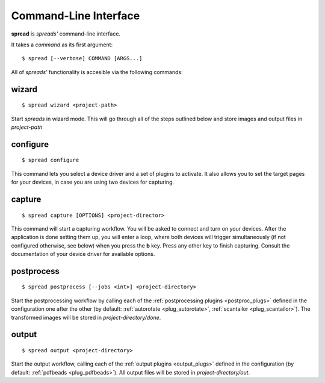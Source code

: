 Command-Line Interface
**********************

**spread** is *spreads'* command-line interface.

It takes a *command* as its first argument::

    $ spread [--verbose] COMMAND [ARGS...]

All of *spreads'* functionality is accesible via the following commands:

wizard
======
::

    $ spread wizard <project-path>

Start *spreads* in wizard mode. This will go through all of the steps outlined
below and store images and output files in *project-path*

configure
=========
::

    $ spread configure

This command lets you select a device driver and a set of plugins to activate.
It also allows you to set the target pages for your devices, in case you are
using two devices for capturing.

capture
=======
::

    $ spread capture [OPTIONS] <project-director>

This command will start a capturing workflow. You will be asked to connect and
turn on your devices. After the application is done setting them up, you will
enter a loop, where both devices will trigger simultaneously (if not configured
otherwise, see below) when you press the **b** key. Press any other key to
finish capturing. Consult the documentation of your device driver for available
options.

.. program:: spread-capture

.. option:: --no-parallel-capture

   When using two devices, do not trigger them simultaneously but one after the
   other.

.. option:: --flip-target-pages

   When using two devices, flip the configured target pages, i.e. the camera
   configured to be *odd* will temporarily be the *even* device and vice versa.


postprocess
===========
::

    $ spread postprocess [--jobs <int>] <project-directory>

Start the postprocessing workflow by calling each of the :ref:`postprocessing
plugins <postproc_plugs>` defined in the configuration one after the other (by
default: :ref:`autorotate <plug_autorotate>`, :ref:`scantailor <plug_scantailor>`).
The transformed images will be stored in *project-directory/done*.

.. program:: spread-postprocess

.. option:: --jobs number-of-jobs, -j number-of-jobs

   Specify how many concurrent processes should be used for rotation and
   ScanTailor. By default, *spreads* will use as many as CPU cores are
   available.

output
======
::

    $ spread output <project-directory>

Start the output workflow, calling each of the :ref:`output plugins
<output_plugs>` defined in the configuration (by
default: :ref:`pdfbeads <plug_pdfbeads>`). All output files will be stored in
*project-directory/out*.
